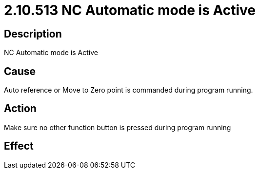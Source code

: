 = 2.10.513 NC Automatic mode is Active
:imagesdir: img

== Description

NC Automatic mode is Active

== Cause

Auto reference or Move to Zero point is commanded during program running. 
 

== Action

Make sure no other function button is pressed during program running
 

== Effect 
 

